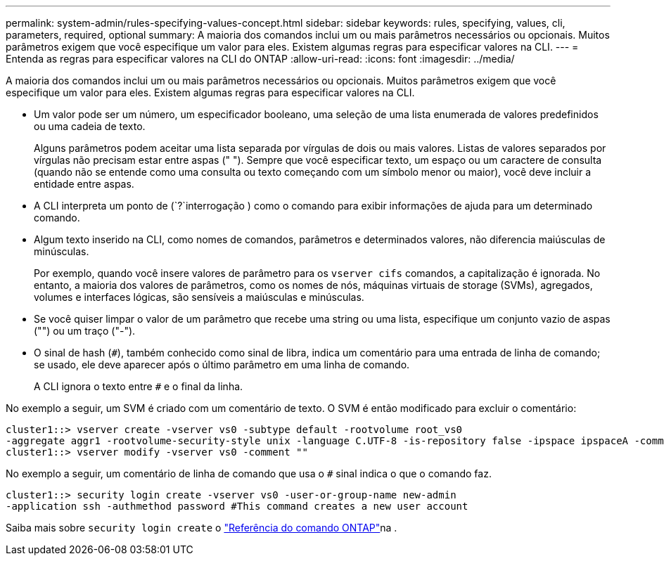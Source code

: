 ---
permalink: system-admin/rules-specifying-values-concept.html 
sidebar: sidebar 
keywords: rules, specifying, values, cli, parameters, required, optional 
summary: A maioria dos comandos inclui um ou mais parâmetros necessários ou opcionais. Muitos parâmetros exigem que você especifique um valor para eles. Existem algumas regras para especificar valores na CLI. 
---
= Entenda as regras para especificar valores na CLI do ONTAP
:allow-uri-read: 
:icons: font
:imagesdir: ../media/


[role="lead"]
A maioria dos comandos inclui um ou mais parâmetros necessários ou opcionais. Muitos parâmetros exigem que você especifique um valor para eles. Existem algumas regras para especificar valores na CLI.

* Um valor pode ser um número, um especificador booleano, uma seleção de uma lista enumerada de valores predefinidos ou uma cadeia de texto.
+
Alguns parâmetros podem aceitar uma lista separada por vírgulas de dois ou mais valores. Listas de valores separados por vírgulas não precisam estar entre aspas (" "). Sempre que você especificar texto, um espaço ou um caractere de consulta (quando não se entende como uma consulta ou texto começando com um símbolo menor ou maior), você deve incluir a entidade entre aspas.

* A CLI interpreta um ponto de (`?`interrogação ) como o comando para exibir informações de ajuda para um determinado comando.
* Algum texto inserido na CLI, como nomes de comandos, parâmetros e determinados valores, não diferencia maiúsculas de minúsculas.
+
Por exemplo, quando você insere valores de parâmetro para os `vserver cifs` comandos, a capitalização é ignorada. No entanto, a maioria dos valores de parâmetros, como os nomes de nós, máquinas virtuais de storage (SVMs), agregados, volumes e interfaces lógicas, são sensíveis a maiúsculas e minúsculas.

* Se você quiser limpar o valor de um parâmetro que recebe uma string ou uma lista, especifique um conjunto vazio de aspas ("") ou um traço ("-").
* O sinal de hash (`#`), também conhecido como sinal de libra, indica um comentário para uma entrada de linha de comando; se usado, ele deve aparecer após o último parâmetro em uma linha de comando.
+
A CLI ignora o texto entre `#` e o final da linha.



No exemplo a seguir, um SVM é criado com um comentário de texto. O SVM é então modificado para excluir o comentário:

[listing]
----
cluster1::> vserver create -vserver vs0 -subtype default -rootvolume root_vs0
-aggregate aggr1 -rootvolume-security-style unix -language C.UTF-8 -is-repository false -ipspace ipspaceA -comment "My SVM"
cluster1::> vserver modify -vserver vs0 -comment ""
----
No exemplo a seguir, um comentário de linha de comando que usa o `#` sinal indica o que o comando faz.

[listing]
----
cluster1::> security login create -vserver vs0 -user-or-group-name new-admin
-application ssh -authmethod password #This command creates a new user account
----
Saiba mais sobre `security login create` o link:https://docs.netapp.com/us-en/ontap-cli/security-login-create.html["Referência do comando ONTAP"^]na .
